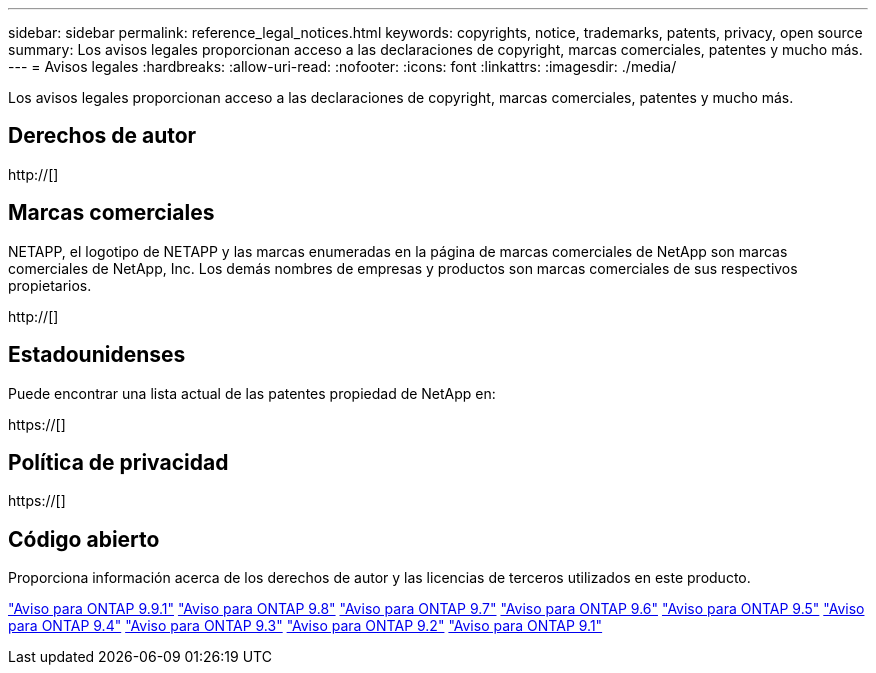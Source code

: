 ---
sidebar: sidebar 
permalink: reference_legal_notices.html 
keywords: copyrights, notice, trademarks, patents, privacy, open source 
summary: Los avisos legales proporcionan acceso a las declaraciones de copyright, marcas comerciales, patentes y mucho más. 
---
= Avisos legales
:hardbreaks:
:allow-uri-read: 
:nofooter: 
:icons: font
:linkattrs: 
:imagesdir: ./media/


[role="lead"]
Los avisos legales proporcionan acceso a las declaraciones de copyright, marcas comerciales, patentes y mucho más.



== Derechos de autor

http://[]



== Marcas comerciales

NETAPP, el logotipo de NETAPP y las marcas enumeradas en la página de marcas comerciales de NetApp son marcas comerciales de NetApp, Inc. Los demás nombres de empresas y productos son marcas comerciales de sus respectivos propietarios.

http://[]



== Estadounidenses

Puede encontrar una lista actual de las patentes propiedad de NetApp en:

https://[]



== Política de privacidad

https://[]



== Código abierto

Proporciona información acerca de los derechos de autor y las licencias de terceros utilizados en este producto.

link:https://library.netapp.com/ecm/ecm_download_file/ECMLP2876856["Aviso para ONTAP 9.9.1"]
link:https://library.netapp.com/ecm/ecm_download_file/ECMLP2873871["Aviso para ONTAP 9.8"]
link:https://library.netapp.com/ecm/ecm_download_file/ECMLP2860921["Aviso para ONTAP 9.7"]
link:https://library.netapp.com/ecm/ecm_download_file/ECMLP2855145["Aviso para ONTAP 9.6"]
link:https://library.netapp.com/ecm/ecm_download_file/ECMLP2850702["Aviso para ONTAP 9.5"]
link:https://library.netapp.com/ecm/ecm_download_file/ECMLP2844310["Aviso para ONTAP 9.4"]
link:https://library.netapp.com/ecm/ecm_download_file/ECMLP2839209["Aviso para ONTAP 9.3"]
link:https://library.netapp.com/ecm/ecm_download_file/ECMLP2702054["Aviso para ONTAP 9.2"]
link:https://library.netapp.com/ecm/ecm_download_file/ECMLP2516795["Aviso para ONTAP 9.1"]
